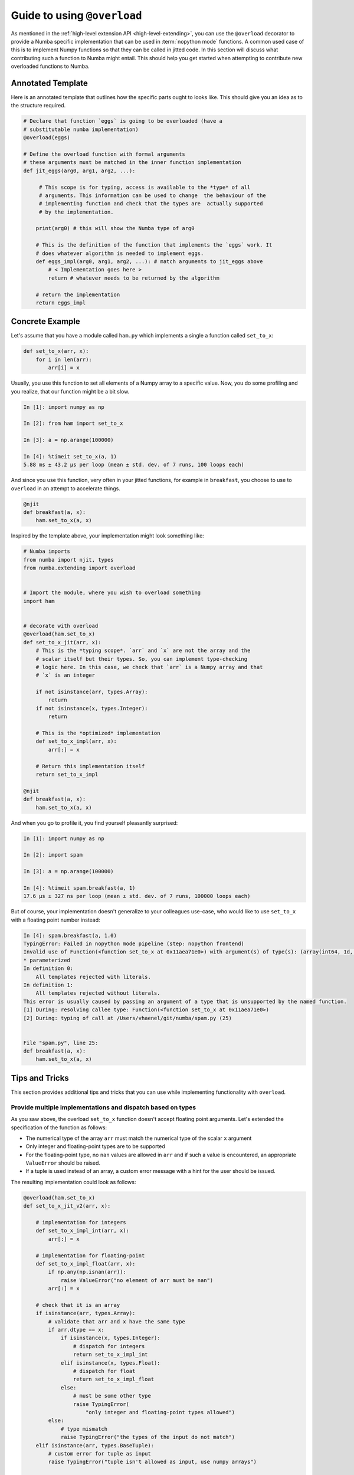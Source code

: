 
.. _overloading-guide:

============================
Guide to using ``@overload``
============================


As mentioned in the :ref:`high-level extension API <high-level-extending>`, you
can use the ``@overload`` decorator to provide a Numba specific implementation
that can be used in :term:`nopython mode` functions. A common used case of this
is to implement Numpy functions so that they can be called in jitted code. In
this section will discuss what contributing such a function to Numba might
entail. This should help you get started when attempting to contribute new
overloaded functions to Numba.

Annotated Template
==================

Here is an annotated template that outlines how the specific parts ought to
looks like. This should give you an idea as to the structure required.

.. code:: python

    # Declare that function `eggs` is going to be overloaded (have a
    # substitutable numba implementation)
    @overload(eggs)

    # Define the overload function with formal arguments
    # these arguments must be matched in the inner function implementation
    def jit_eggs(arg0, arg1, arg2, ...):

         # This scope is for typing, access is available to the *type* of all
         # arguments. This information can be used to change  the behaviour of the
         # implementing function and check that the types are  actually supported
         # by the implementation.

        print(arg0) # this will show the Numba type of arg0

        # This is the definition of the function that implements the `eggs` work. It
        # does whatever algorithm is needed to implement eggs.
        def eggs_impl(arg0, arg1, arg2, ...): # match arguments to jit_eggs above
            # < Implementation goes here >
            return # whatever needs to be returned by the algorithm

        # return the implementation
        return eggs_impl

Concrete Example
================

Let's assume that you have a module called ``ham.py`` which implements a single
a function  called ``set_to_x``:

.. code:: python

    def set_to_x(arr, x):
        for i in len(arr):
            arr[i] = x

Usually, you use this function to set all elements of a Numpy array to a
specific value. Now, you do some profiling and you realize, that our function
might be a bit slow.

.. code:: pycon

    In [1]: import numpy as np

    In [2]: from ham import set_to_x

    In [3]: a = np.arange(100000)

    In [4]: %timeit set_to_x(a, 1)
    5.88 ms ± 43.2 µs per loop (mean ± std. dev. of 7 runs, 100 loops each)

And since you use this function, very often in your jitted functions, for
example in ``breakfast``, you choose to use to ``overload`` in an attempt to
accelerate things.

.. code:: python

    @njit
    def breakfast(a, x):
        ham.set_to_x(a, x)

Inspired by the template above, your implementation might look something like:

.. code:: python

    # Numba imports
    from numba import njit, types
    from numba.extending import overload


    # Import the module, where you wish to overload something
    import ham


    # decorate with overload
    @overload(ham.set_to_x)
    def set_to_x_jit(arr, x):
        # This is the *typing scope*. `arr` and `x` are not the array and the
        # scalar itself but their types. So, you can implement type-checking
        # logic here. In this case, we check that `arr` is a Numpy array and that
        # `x` is an integer

        if not isinstance(arr, types.Array):
            return
        if not isinstance(x, types.Integer):
            return

        # This is the *optimized* implementation
        def set_to_x_impl(arr, x):
            arr[:] = x

        # Return this implementation itself
        return set_to_x_impl

    @njit
    def breakfast(a, x):
        ham.set_to_x(a, x)

And when you go to profile it, you find yourself pleasantly surprised:

.. code:: pycon

    In [1]: import numpy as np

    In [2]: import spam

    In [3]: a = np.arange(100000)

    In [4]: %timeit spam.breakfast(a, 1)
    17.6 µs ± 327 ns per loop (mean ± std. dev. of 7 runs, 100000 loops each)

But of course, your implementation doesn't generalize to your colleagues
use-case, who would like to use ``set_to_x`` with a floating point number
instead:

.. code:: pycon

    In [4]: spam.breakfast(a, 1.0)
    TypingError: Failed in nopython mode pipeline (step: nopython frontend)
    Invalid use of Function(<function set_to_x at 0x11aea71e0>) with argument(s) of type(s): (array(int64, 1d, C), float64)
    * parameterized
    In definition 0:
        All templates rejected with literals.
    In definition 1:
        All templates rejected without literals.
    This error is usually caused by passing an argument of a type that is unsupported by the named function.
    [1] During: resolving callee type: Function(<function set_to_x at 0x11aea71e0>)
    [2] During: typing of call at /Users/vhaenel/git/numba/spam.py (25)


    File "spam.py", line 25:
    def breakfast(a, x):
        ham.set_to_x(a, x)

Tips and Tricks
===============

This section provides additional tips and tricks that you can use while
implementing functionality with ``overload``.

Provide multiple implementations and dispatch based on types
------------------------------------------------------------

As you saw above, the overload ``set_to_x`` function doesn't accept floating
point arguments. Let's extended the specification of the function as follows:

* The numerical type of the array ``arr`` must match the numerical type of the
  scalar ``x`` argument
* Only integer and floating-point types are to be supported
* For the floating-point type, no ``nan`` values are allowed in ``arr`` and if
  such a value is encountered, an appropriate ``ValueError`` should be raised.
* If a tuple is used instead of an array, a custom error message with a hint
  for the user should be issued.

The resulting implementation could look as follows:

.. code:: python


    @overload(ham.set_to_x)
    def set_to_x_jit_v2(arr, x):

        # implementation for integers
        def set_to_x_impl_int(arr, x):
            arr[:] = x

        # implementation for floating-point
        def set_to_x_impl_float(arr, x):
            if np.any(np.isnan(arr)):
                raise ValueError("no element of arr must be nan")
            arr[:] = x

        # check that it is an array
        if isinstance(arr, types.Array):
            # validate that arr and x have the same type
            if arr.dtype == x:
                if isinstance(x, types.Integer):
                    # dispatch for integers
                    return set_to_x_impl_int
                elif isinstance(x, types.Float):
                    # dispatch for float
                    return set_to_x_impl_float
                else:
                    # must be some other type
                    raise TypingError(
                        "only integer and floating-point types allowed")
            else:
                # type mismatch
                raise TypingError("the types of the input do not match")
        elif isinstance(arr, types.BaseTuple):
            # custom error for tuple as input
            raise TypingError("tuple isn't allowed as input, use numpy arrays")

        # fall through, None returned as no suitable implementation was found

As you can see, the typing checking code has been increased significantly to
match the new requirements. Also, multiple implementations---one for integers
and one for floating-point---are provided. We check inside the typing scope
which implementation should be used and also raise any custom error messages
required. Importantly, the check for `nan` values is only present in the
floating point implementation as this additional check creates a runtime
overhead. This can easily be observed during profiling:

.. code:: pycon

    In [1]: a = np.arange(100, dtype=np.float64)

    In [2]: %timeit breakfast(a, 1.0)
    473 ns ± 11.9 ns per loop (mean ± std. dev. of 7 runs, 1000000 loops each)

    In [3]: a = np.arange(100)

    In [4]: a = np.arange(100)
    237 ns ± 4.59 ns per loop (mean ± std. dev. of 7 runs, 1000000 loops each)

Writing Tests
-------------

The following is a sufficient piece of test code for the overloaded `set_to_x`
implementation. As you can see, only a small part of the test-code is about
testing if the function works correctly. Most of the test code here checks that
all error cases are handled and that all raised exceptions are of the correctr
type and have the correct error message.

.. code:: python

    import numpy as np
    from numba import njit
    from numba import unittest_support as unittest
    from numba.tests import support
    from numba.errors import TypingError

    import ham
    import spam # noqa - has side-effect, overload ham.set_to_x


    @njit
    def wrap_set_to_x(arr, x):
        ham.set_to_x(arr, x)


    class TestSpam(support.TestCase):

        def test_int(self):
            a = np.arange(10)
            wrap_set_to_x(a, 1)
            self.assertPreciseEqual(np.ones(10, dtype=np.int64), a)

        def test_float(self):
            a = np.arange(10, dtype=np.float64)
            wrap_set_to_x(a, 1.0)
            self.assertPreciseEqual(np.ones(10), a)

        def test_float_exception_on_nan(self):
            a = np.arange(10, dtype=np.float64)
            a[0] = np.nan
            with self.assertRaises(ValueError) as e:
                wrap_set_to_x(a, 1.0)
            self.assertIn("no element of arr must be nan",
                        str(e.exception))

        def test_type_mismatch(self):
            a = np.arange(10)
            with self.assertRaises(TypingError) as e:
                wrap_set_to_x(a, 1.0)
            self.assertIn("the types of the input do not match",
                        str(e.exception))

        def test_exception_on_unsupported_dtype(self):
            a = np.arange(10, dtype=np.complex128)
            with self.assertRaises(TypingError) as e:
                wrap_set_to_x(a, np.complex128(1.0))
            self.assertIn("only integer and floating-point types allowed",
                        str(e.exception))

        def test_exception_on_tuple(self):
            a = (1, 2, 3)
            with self.assertRaises(TypingError) as e:
                wrap_set_to_x(a, 1)
            self.assertIn("tuple isn't allowed as input, use numpy arrays",
                        str(e.exception))


    if __name__ == '__main__':
        unittest.main()

While is is a pretty descent test, it wouldn't be accepted into the Numba.
There are a few more test-cases that should be implemented:

* Empty array
* Single value array
* Multidimensional arrays
* Tests for ``int32`` and ``float32`` types
* Exclude 64 bit tests on 32 bit machines

Implementing ``overload`` for Numpy functions
=============================================

When contributing Numpy ``overload`` s to Numba, there are a few additional
things to watch out for.

* The  Numba implementation should match the Numpy implementation as closely as
  feasible with respect to accepted types, arguments, raised exceptions and
  runtime (Big-O / Landau order).

* If you are implementing a new function, you should always update the
  `documentation
  <http://numba.pydata.org/numba-doc/latest/reference/numpysupported.html>`_.
  The sources can be found in `docs/source/reference/numpysupported.rst``. Be
  sure to mention any limitations that your implementation has.

* When writing tests for exceptions, for example, when adding tests to
  ``numba/tests/test_np_functions.py`` you may encounter the following error
  message:

  .. code:: pycon

        ======================================================================
        FAIL: test_foo (numba.tests.test_np_functions.TestNPFunctions)
        ----------------------------------------------------------------------
        Traceback (most recent call last):
        File "/Users/vhaenel/git/numba/numba/tests/support.py", line 645, in tearDown
            self.memory_leak_teardown()
        File "/Users/vhaenel/git/numba/numba/tests/support.py", line 619, in memory_leak_teardown
            self.assert_no_memory_leak()
        File "/Users/vhaenel/git/numba/numba/tests/support.py", line 628, in assert_no_memory_leak
            self.assertEqual(total_alloc, total_free)
        AssertionError: 36 != 35

  This is caused because some exceptions leak references. Ideally, you will
  place all exception testing in a separate test method and then add a call to 
  ``self.disable_leak_check()`` to disable the leak-check.

* For many of the functions that are available in Numpy, there are
  corresponding methods defined on the numpy array type. For example, the
  function ``repeat`` is available in two flavours.

  .. code:: python

        import numpy as np
        a = np.arange(10)
        # function
        np.repeat(a, 10)
        # method
        a.repeat(10)

  Once you have written the function implementation, you can easily use
  ``overload_method`` and reuse it, for example for the ``repeat`` function/method.
  Just be sure to check that Numpy doesn't diverge in the implementations of
  it's function/method.

  .. code:: python

        @extending.overload_method(types.Array, 'repeat')
        def array_repeat(a, repeats):
            def array_repeat_impl(a, repeat):
                return np.repeat(a, repeat)

            return array_repeat_impl

* If you need to create ancillary functions, for example to re-use a small
  utility function or to split your implementation across functions for the
  sake of readability, you can make use of the ``register_jitable`` decorator.
  This will make those functions available from within your jitted functions.

* You can look at the Numba source code for inspiration, much of the overloaded
  Numpy functions and methods are in ``numba/targets/arrayobj.py``. Good
  implementations to look at are:

  * ``np.repeat``
